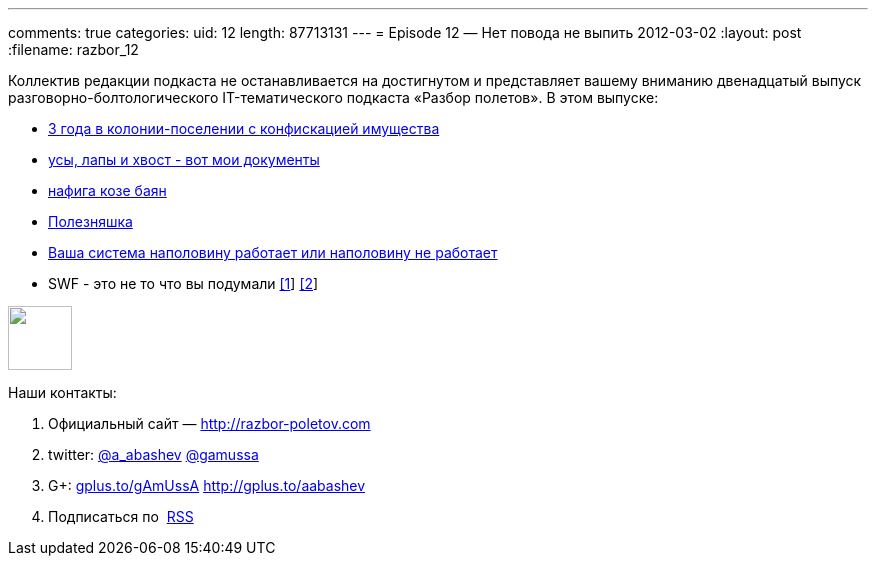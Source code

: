 ---
comments: true
categories:
uid: 12
length: 87713131
---
= Episode 12 — Нет повода не выпить
2012-03-02
:layout: post
:filename: razbor_12

Коллектив редакции подкаста не останавливается на достигнутом и
представляет вашему вниманию двенадцатый выпуск
разговорно-болтологического IT-тематического подкаста «Разбор полетов».
В этом выпуске:

* http://blog.developer-b.com/post/17656356550/three-years-with-groovy[3
года в колонии-поселении с конфискацией имущества]
* http://pydanny.blogspot.com/2011/08/github-is-my-resume.html?m=1[усы,
лапы и хвост - вот мои документы]
* http://blog.dhananjaynene.com/2012/01/why-osgi-or-why-not-using-it-makes-your-jvm-runtime-unsafe/[нафига
козе баян]
* http://www.sparkjava.com/readme.html[Полезняшка]
* http://ayende.com/blog/153409/do-you-monitor-negative-events?key=9a1bc43b-45b8-40c3-983d-391de284122b[Ваша
система наполовину работает или наполовину не работает]
* SWF - это не то что вы подумали
http://aws.amazon.com/documentation/swf/[[1]]
http://www.allthingsdistributed.com/2012/02/Amazon-Simple-Workflow-Service.html[[2]]

++++
<!-- episode file link goes here-->
<a href="http://traffic.libsyn.com/razborpoletov/razbor_12.mp3" imageanchor="1" style="clear: left; margin-bottom: 1em; margin-left: auto; margin-right: 2em;">
<img border="0" height="64" src="http://2.bp.blogspot.com/-qkfh8Q--dks/T0gixAMzuII/AAAAAAAAHD0/O5LbF3vvBNQ/s200/1330127522_mp3.png" width="64"/>
</a>
++++



Наши контакты:

1.  Официальный сайт — http://razbor-poletov.com
2.  twitter: http://twitter.com/a_abashev[@a_abashev]
http://twitter.com/gamussa[@gamussa]
3.  G+: http://gplus.to/gAmUssA[gplus.to/gAmUssA]
http://gplus.to/aabashev
4.  Подписаться по  http://feeds.feedburner.com/razbor-podcast[RSS]

++++
<!-- player goes here-->
<audio preload="none">
<source src="http://traffic.libsyn.com/razborpoletov/razbor_12.mp3" type="audio/mp3" />
Your browser does not support the audio tag.
</audio>
++++

